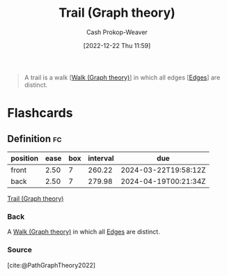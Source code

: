 :PROPERTIES:
:ID:       25700064-b72e-4ad4-8fb5-898921f90478
:LAST_MODIFIED: [2023-09-05 Tue 20:15]
:END:
#+title: Trail (Graph theory)
#+hugo_custom_front_matter: :slug "25700064-b72e-4ad4-8fb5-898921f90478"
#+author: Cash Prokop-Weaver
#+date: [2022-12-22 Thu 11:59]
#+filetags: :concept:

#+begin_quote
A trail is a walk [[[id:91be2f5b-d873-4cd0-b7fb-d077329380ad][Walk (Graph theory)]]] in which all edges [[[id:7211246e-d3da-491e-a493-e84ba820e63f][Edges]]] are distinct.
#+end_quote
* Flashcards
** Definition :fc:
:PROPERTIES:
:CREATED: [2022-12-22 Thu 12:01]
:FC_CREATED: 2022-12-22T20:01:25Z
:FC_TYPE:  double
:ID:       6d714cd5-6422-430f-b07d-d7c492f900c5
:END:
:REVIEW_DATA:
| position | ease | box | interval | due                  |
|----------+------+-----+----------+----------------------|
| front    | 2.50 |   7 |   260.22 | 2024-03-22T19:58:12Z |
| back     | 2.50 |   7 |   279.98 | 2024-04-19T00:21:34Z |
:END:

[[id:25700064-b72e-4ad4-8fb5-898921f90478][Trail (Graph theory)]]

*** Back
A [[id:91be2f5b-d873-4cd0-b7fb-d077329380ad][Walk (Graph theory)]] in which all [[id:7211246e-d3da-491e-a493-e84ba820e63f][Edges]] are distinct.
*** Source
[cite:@PathGraphTheory2022]
#+print_bibliography: